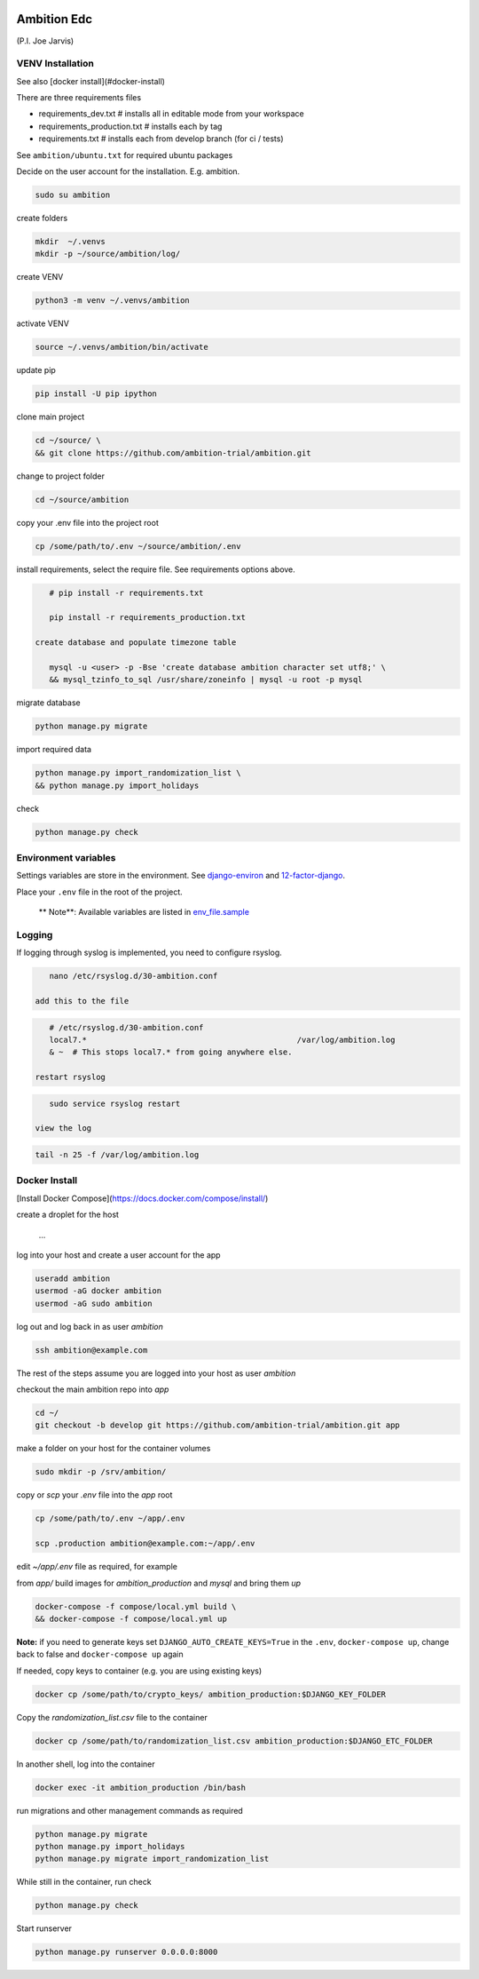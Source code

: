 |pypi| |travis| |coverage|


Ambition Edc
------------
(P.I. Joe Jarvis)


VENV Installation
=================

See also [docker install](#docker-install)

There are three requirements files 

* requirements_dev.txt  # installs all in editable mode from your workspace 
* requirements_production.txt # installs each by tag
* requirements.txt  # installs each from develop branch (for ci / tests)

See ``ambition/ubuntu.txt`` for required ubuntu packages

Decide on the user account for the installation. E.g. ambition. 


.. code-block:: bash

    sudo su ambition

create folders

.. code-block:: bash

    mkdir  ~/.venvs
    mkdir -p ~/source/ambition/log/
    
create VENV

.. code-block:: bash

    python3 -m venv ~/.venvs/ambition
    
activate VENV

.. code-block:: bash

    source ~/.venvs/ambition/bin/activate
    
update pip

.. code-block:: bash

    pip install -U pip ipython
    
clone main project

.. code-block:: bash

    cd ~/source/ \
    && git clone https://github.com/ambition-trial/ambition.git

change to project folder

.. code-block:: bash

    cd ~/source/ambition

copy your .env file into the project root

.. code-block:: bash

    cp /some/path/to/.env ~/source/ambition/.env

    
install requirements, select the require file. See requirements options above.

.. code-block:: bash

    # pip install -r requirements.txt
    
    pip install -r requirements_production.txt

 create database and populate timezone table

    mysql -u <user> -p -Bse 'create database ambition character set utf8;' \
    && mysql_tzinfo_to_sql /usr/share/zoneinfo | mysql -u root -p mysql
    
migrate database

.. code-block:: bash

    python manage.py migrate
    
import required data

.. code-block:: bash

    python manage.py import_randomization_list \
    && python manage.py import_holidays
    
check
    
.. code-block:: bash

    python manage.py check


Environment variables
=====================
Settings variables are store in the environment.
See django-environ_ and 12-factor-django_.

Place your ``.env`` file in the root of the project.

    ** Note**: Available variables are listed in env_file.sample_

Logging
=======
 
If logging through syslog is implemented, you need to configure rsyslog.
 
.. code-block:: bash

    nano /etc/rsyslog.d/30-ambition.conf
 
 add this to the file
 
.. code-block:: bash

    # /etc/rsyslog.d/30-ambition.conf
    local7.*                                             /var/log/ambition.log
    & ~  # This stops local7.* from going anywhere else.

 restart rsyslog
 
.. code-block:: bash

    sudo service rsyslog restart
 
 view the log
 
.. code-block:: bash

    tail -n 25 -f /var/log/ambition.log

Docker Install
==============

[Install Docker Compose](https://docs.docker.com/compose/install/)

create a droplet for the host

    ...


log into your host and create a user account for the app

.. code-block:: bash

    useradd ambition
    usermod -aG docker ambition
    usermod -aG sudo ambition

log out and log back in as user `ambition`

.. code-block:: bash

    ssh ambition@example.com

The rest of the steps assume you are logged into your host as user `ambition`

checkout the main ambition repo into `app`

.. code-block:: bash

    cd ~/
    git checkout -b develop git https://github.com/ambition-trial/ambition.git app 

make a folder on your host for the container volumes

.. code-block:: bash

    sudo mkdir -p /srv/ambition/
    
copy or `scp` your `.env` file into the `app` root

.. code-block:: bash

    cp /some/path/to/.env ~/app/.env

    scp .production ambition@example.com:~/app/.env

edit `~/app/.env` file as required, for example

from `app/` build images for `ambition_production` and `mysql` and bring them `up`
    
.. code-block:: bash

    docker-compose -f compose/local.yml build \
    && docker-compose -f compose/local.yml up
    

**Note:** if you need to generate keys set ``DJANGO_AUTO_CREATE_KEYS=True`` in the ``.env``, ``docker-compose up``, change back to false and ``docker-compose up`` again

If needed, copy keys to container (e.g. you are using existing keys)

.. code-block:: bash

    docker cp /some/path/to/crypto_keys/ ambition_production:$DJANGO_KEY_FOLDER
    
Copy the `randomization_list.csv` file to the container

.. code-block:: bash

    docker cp /some/path/to/randomization_list.csv ambition_production:$DJANGO_ETC_FOLDER

In another shell, log into the container

.. code-block:: bash

    docker exec -it ambition_production /bin/bash

run migrations and other management commands as required
    
.. code-block:: bash

    python manage.py migrate
    python manage.py import_holidays
    python manage.py migrate import_randomization_list 

While still in the container, run check

.. code-block:: bash

    python manage.py check

Start runserver

.. code-block:: bash

    python manage.py runserver 0.0.0.0:8000
    


.. |pypi| image:: https://img.shields.io/pypi/v/ambition.svg
    :target: https://pypi.python.org/pypi/ambition
    
.. |travis| image:: https://travis-ci.com/ambition-trial/ambition.svg?branch=develop
    :target: https://travis-ci.com/ambition-trial/ambition
    
.. |coverage| image:: https://coveralls.io/repos/github/ambition-trial/ambition/badge.svg?branch=develop
    :target: https://coveralls.io/github/ambition-trial/ambition?branch=develop

.. _django-environ: https://github.com/joke2k/django-environ
.. _12-factor-django: http://www.wellfireinteractive.com/blog/easier-12-factor-django/
.. _env_file.sample: https://github.com/ambition-trial/ambition/blob/develop/env.sample

